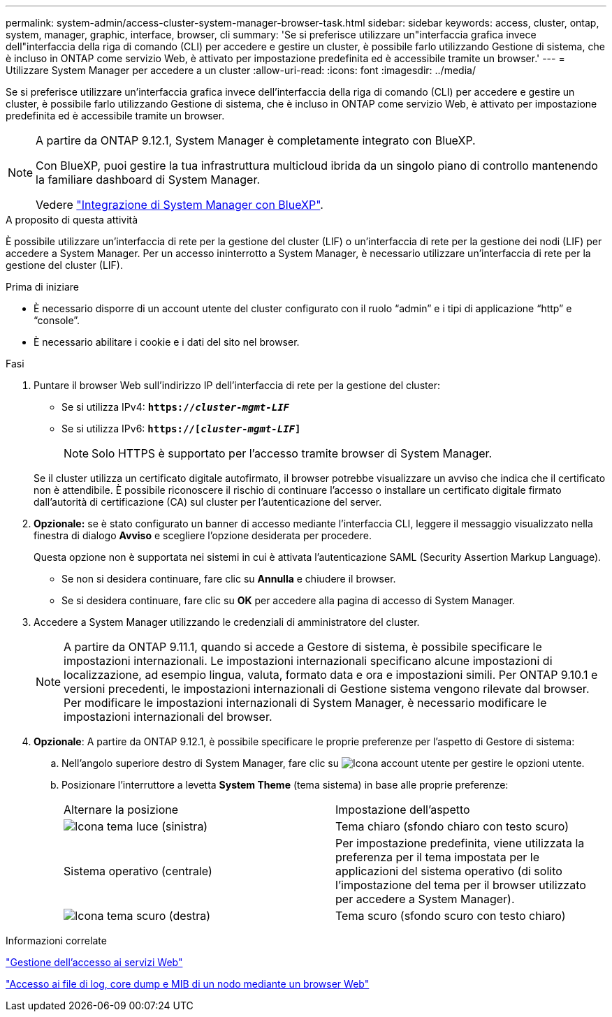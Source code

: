 ---
permalink: system-admin/access-cluster-system-manager-browser-task.html 
sidebar: sidebar 
keywords: access, cluster, ontap, system, manager, graphic, interface, browser, cli 
summary: 'Se si preferisce utilizzare un"interfaccia grafica invece dell"interfaccia della riga di comando (CLI) per accedere e gestire un cluster, è possibile farlo utilizzando Gestione di sistema, che è incluso in ONTAP come servizio Web, è attivato per impostazione predefinita ed è accessibile tramite un browser.' 
---
= Utilizzare System Manager per accedere a un cluster
:allow-uri-read: 
:icons: font
:imagesdir: ../media/


[role="lead"]
Se si preferisce utilizzare un'interfaccia grafica invece dell'interfaccia della riga di comando (CLI) per accedere e gestire un cluster, è possibile farlo utilizzando Gestione di sistema, che è incluso in ONTAP come servizio Web, è attivato per impostazione predefinita ed è accessibile tramite un browser.

[NOTE]
====
A partire da ONTAP 9.12.1, System Manager è completamente integrato con BlueXP.

Con BlueXP, puoi gestire la tua infrastruttura multicloud ibrida da un singolo piano di controllo mantenendo la familiare dashboard di System Manager.

Vedere link:../sysmgr-integration-bluexp-concept.html["Integrazione di System Manager con BlueXP"].

====
.A proposito di questa attività
È possibile utilizzare un'interfaccia di rete per la gestione del cluster (LIF) o un'interfaccia di rete per la gestione dei nodi (LIF) per accedere a System Manager. Per un accesso ininterrotto a System Manager, è necessario utilizzare un'interfaccia di rete per la gestione del cluster (LIF).

.Prima di iniziare
* È necessario disporre di un account utente del cluster configurato con il ruolo "`admin`" e i tipi di applicazione "`http`" e "`console`".
* È necessario abilitare i cookie e i dati del sito nel browser.


.Fasi
. Puntare il browser Web sull'indirizzo IP dell'interfaccia di rete per la gestione del cluster:
+
** Se si utilizza IPv4: `*https://__cluster-mgmt-LIF__*`
** Se si utilizza IPv6: `*https://[_cluster-mgmt-LIF_]*`
+

NOTE: Solo HTTPS è supportato per l'accesso tramite browser di System Manager.



+
Se il cluster utilizza un certificato digitale autofirmato, il browser potrebbe visualizzare un avviso che indica che il certificato non è attendibile. È possibile riconoscere il rischio di continuare l'accesso o installare un certificato digitale firmato dall'autorità di certificazione (CA) sul cluster per l'autenticazione del server.

. *Opzionale:* se è stato configurato un banner di accesso mediante l'interfaccia CLI, leggere il messaggio visualizzato nella finestra di dialogo *Avviso* e scegliere l'opzione desiderata per procedere.
+
Questa opzione non è supportata nei sistemi in cui è attivata l'autenticazione SAML (Security Assertion Markup Language).

+
** Se non si desidera continuare, fare clic su *Annulla* e chiudere il browser.
** Se si desidera continuare, fare clic su *OK* per accedere alla pagina di accesso di System Manager.


. Accedere a System Manager utilizzando le credenziali di amministratore del cluster.
+

NOTE: A partire da ONTAP 9.11.1, quando si accede a Gestore di sistema, è possibile specificare le impostazioni internazionali. Le impostazioni internazionali specificano alcune impostazioni di localizzazione, ad esempio lingua, valuta, formato data e ora e impostazioni simili. Per ONTAP 9.10.1 e versioni precedenti, le impostazioni internazionali di Gestione sistema vengono rilevate dal browser. Per modificare le impostazioni internazionali di System Manager, è necessario modificare le impostazioni internazionali del browser.

. *Opzionale*: A partire da ONTAP 9.12.1, è possibile specificare le proprie preferenze per l'aspetto di Gestore di sistema:
+
.. Nell'angolo superiore destro di System Manager, fare clic su image:icon-user-blue-bg.png["Icona account utente"] per gestire le opzioni utente.
.. Posizionare l'interruttore a levetta *System Theme* (tema sistema) in base alle proprie preferenze:
+
|===


| Alternare la posizione | Impostazione dell'aspetto 


 a| 
image:icon-light-theme-sun.png["Icona tema luce"] (sinistra)
 a| 
Tema chiaro (sfondo chiaro con testo scuro)



 a| 
Sistema operativo (centrale)
 a| 
Per impostazione predefinita, viene utilizzata la preferenza per il tema impostata per le applicazioni del sistema operativo (di solito l'impostazione del tema per il browser utilizzato per accedere a System Manager).



 a| 
image:icon-dark-theme-moon.png["Icona tema scuro"] (destra)
 a| 
Tema scuro (sfondo scuro con testo chiaro)

|===




.Informazioni correlate
link:manage-access-web-services-concept.html["Gestione dell'accesso ai servizi Web"]

link:accessg-node-log-core-dump-mib-files-task.html["Accesso ai file di log, core dump e MIB di un nodo mediante un browser Web"]
